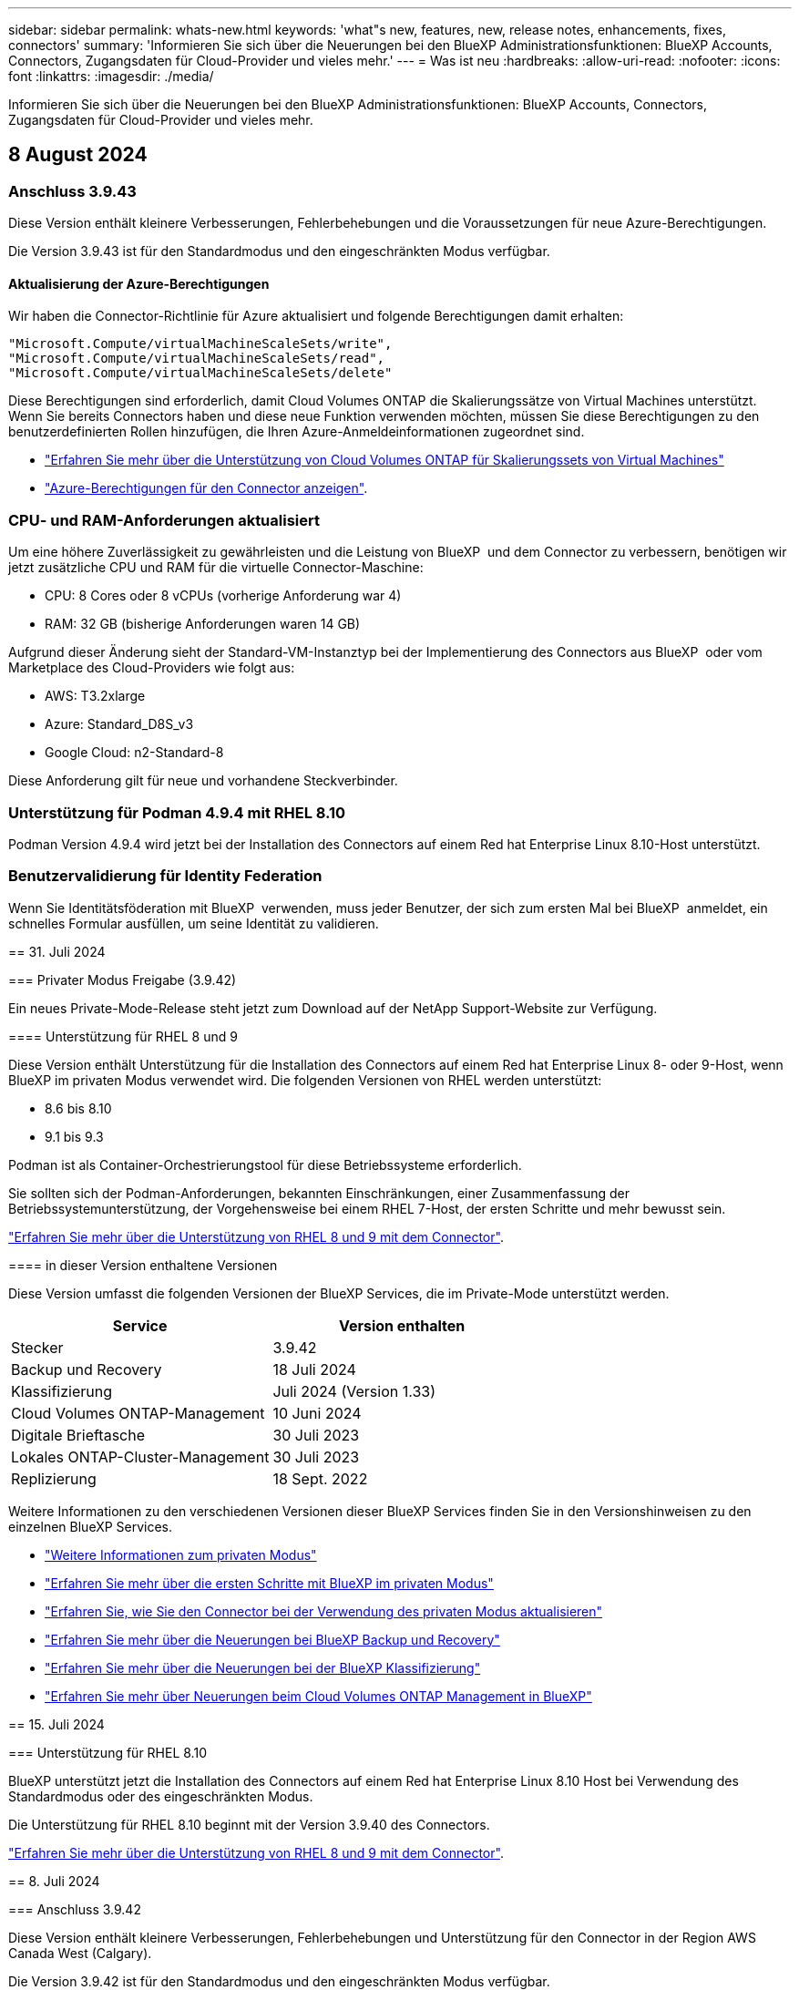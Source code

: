 ---
sidebar: sidebar 
permalink: whats-new.html 
keywords: 'what"s new, features, new, release notes, enhancements, fixes, connectors' 
summary: 'Informieren Sie sich über die Neuerungen bei den BlueXP Administrationsfunktionen: BlueXP Accounts, Connectors, Zugangsdaten für Cloud-Provider und vieles mehr.' 
---
= Was ist neu
:hardbreaks:
:allow-uri-read: 
:nofooter: 
:icons: font
:linkattrs: 
:imagesdir: ./media/


[role="lead"]
Informieren Sie sich über die Neuerungen bei den BlueXP Administrationsfunktionen: BlueXP Accounts, Connectors, Zugangsdaten für Cloud-Provider und vieles mehr.



== 8 August 2024



=== Anschluss 3.9.43

Diese Version enthält kleinere Verbesserungen, Fehlerbehebungen und die Voraussetzungen für neue Azure-Berechtigungen.

Die Version 3.9.43 ist für den Standardmodus und den eingeschränkten Modus verfügbar.



==== Aktualisierung der Azure-Berechtigungen

Wir haben die Connector-Richtlinie für Azure aktualisiert und folgende Berechtigungen damit erhalten:

[source, json]
----
"Microsoft.Compute/virtualMachineScaleSets/write",
"Microsoft.Compute/virtualMachineScaleSets/read",
"Microsoft.Compute/virtualMachineScaleSets/delete"
----
Diese Berechtigungen sind erforderlich, damit Cloud Volumes ONTAP die Skalierungssätze von Virtual Machines unterstützt. Wenn Sie bereits Connectors haben und diese neue Funktion verwenden möchten, müssen Sie diese Berechtigungen zu den benutzerdefinierten Rollen hinzufügen, die Ihren Azure-Anmeldeinformationen zugeordnet sind.

* https://docs.netapp.com/us-en/bluexp-cloud-volumes-ontap/whats-new.html["Erfahren Sie mehr über die Unterstützung von Cloud Volumes ONTAP für Skalierungssets von Virtual Machines"^]
* https://docs.netapp.com/us-en/bluexp-setup-admin/reference-permissions-azure.html["Azure-Berechtigungen für den Connector anzeigen"].




=== CPU- und RAM-Anforderungen aktualisiert

Um eine höhere Zuverlässigkeit zu gewährleisten und die Leistung von BlueXP  und dem Connector zu verbessern, benötigen wir jetzt zusätzliche CPU und RAM für die virtuelle Connector-Maschine:

* CPU: 8 Cores oder 8 vCPUs (vorherige Anforderung war 4)
* RAM: 32 GB (bisherige Anforderungen waren 14 GB)


Aufgrund dieser Änderung sieht der Standard-VM-Instanztyp bei der Implementierung des Connectors aus BlueXP  oder vom Marketplace des Cloud-Providers wie folgt aus:

* AWS: T3.2xlarge
* Azure: Standard_D8S_v3
* Google Cloud: n2-Standard-8


Diese Anforderung gilt für neue und vorhandene Steckverbinder.



=== Unterstützung für Podman 4.9.4 mit RHEL 8.10

Podman Version 4.9.4 wird jetzt bei der Installation des Connectors auf einem Red hat Enterprise Linux 8.10-Host unterstützt.



=== Benutzervalidierung für Identity Federation

Wenn Sie Identitätsföderation mit BlueXP  verwenden, muss jeder Benutzer, der sich zum ersten Mal bei BlueXP  anmeldet, ein schnelles Formular ausfüllen, um seine Identität zu validieren.

[]
====
== 31. Juli 2024

=== Privater Modus Freigabe (3.9.42)

Ein neues Private-Mode-Release steht jetzt zum Download auf der NetApp Support-Website zur Verfügung.

==== Unterstützung für RHEL 8 und 9

Diese Version enthält Unterstützung für die Installation des Connectors auf einem Red hat Enterprise Linux 8- oder 9-Host, wenn BlueXP im privaten Modus verwendet wird. Die folgenden Versionen von RHEL werden unterstützt:

* 8.6 bis 8.10
* 9.1 bis 9.3


Podman ist als Container-Orchestrierungstool für diese Betriebssysteme erforderlich.

Sie sollten sich der Podman-Anforderungen, bekannten Einschränkungen, einer Zusammenfassung der Betriebssystemunterstützung, der Vorgehensweise bei einem RHEL 7-Host, der ersten Schritte und mehr bewusst sein.

https://docs.netapp.com/us-en/bluexp-setup-admin/reference-connector-operating-system-changes.html["Erfahren Sie mehr über die Unterstützung von RHEL 8 und 9 mit dem Connector"].

==== in dieser Version enthaltene Versionen

Diese Version umfasst die folgenden Versionen der BlueXP Services, die im Private-Mode unterstützt werden.

[cols="2*"]
|===
| Service | Version enthalten 


| Stecker | 3.9.42 


| Backup und Recovery | 18 Juli 2024 


| Klassifizierung | Juli 2024 (Version 1.33) 


| Cloud Volumes ONTAP-Management | 10 Juni 2024 


| Digitale Brieftasche | 30 Juli 2023 


| Lokales ONTAP-Cluster-Management | 30 Juli 2023 


| Replizierung | 18 Sept. 2022 
|===
Weitere Informationen zu den verschiedenen Versionen dieser BlueXP Services finden Sie in den Versionshinweisen zu den einzelnen BlueXP Services.

* https://docs.netapp.com/us-en/bluexp-setup-admin/concept-modes.html["Weitere Informationen zum privaten Modus"]
* https://docs.netapp.com/us-en/bluexp-setup-admin/task-quick-start-private-mode.html["Erfahren Sie mehr über die ersten Schritte mit BlueXP im privaten Modus"]
* https://docs.netapp.com/us-en/bluexp-setup-admin/task-upgrade-connector.html["Erfahren Sie, wie Sie den Connector bei der Verwendung des privaten Modus aktualisieren"]
* https://docs.netapp.com/us-en/bluexp-backup-recovery/whats-new.html["Erfahren Sie mehr über die Neuerungen bei BlueXP Backup und Recovery"^]
* https://docs.netapp.com/us-en/bluexp-classification/whats-new.html["Erfahren Sie mehr über die Neuerungen bei der BlueXP Klassifizierung"^]
* https://docs.netapp.com/us-en/bluexp-cloud-volumes-ontap/whats-new.html["Erfahren Sie mehr über Neuerungen beim Cloud Volumes ONTAP Management in BlueXP"^]


== 15. Juli 2024

=== Unterstützung für RHEL 8.10

BlueXP unterstützt jetzt die Installation des Connectors auf einem Red hat Enterprise Linux 8.10 Host bei Verwendung des Standardmodus oder des eingeschränkten Modus.

Die Unterstützung für RHEL 8.10 beginnt mit der Version 3.9.40 des Connectors.

https://docs.netapp.com/us-en/bluexp-setup-admin/reference-connector-operating-system-changes.html["Erfahren Sie mehr über die Unterstützung von RHEL 8 und 9 mit dem Connector"].

== 8. Juli 2024

=== Anschluss 3.9.42

Diese Version enthält kleinere Verbesserungen, Fehlerbehebungen und Unterstützung für den Connector in der Region AWS Canada West (Calgary).

Die Version 3.9.42 ist für den Standardmodus und den eingeschränkten Modus verfügbar.

=== Anforderungen für die Docker Engine wurden aktualisiert

Wenn der Connector auf einem Ubuntu-Host installiert ist, ist die unterstützte Mindestversion der Docker Engine jetzt 23.0.6. Es war vorher 19.3.1.

Die maximal unterstützte Version ist immer noch 25.0.5.

https://docs.netapp.com/us-en/bluexp-setup-admin/task-install-connector-on-prem.html#step-1-review-host-requirements["Host-Anforderungen des Connectors anzeigen"].

=== E-Mail-Verifizierung jetzt erforderlich

Neue Benutzer, die sich bei BlueXP anmelden, müssen jetzt ihre E-Mail-Adresse überprüfen, bevor sie sich anmelden können.

== 12. Juni 2024

=== Anschluss 3.9.41

Diese Version des BlueXP Connector enthält kleinere Sicherheitsverbesserungen und Bug Fixes.

Die Version 3.9.41 ist für den Standardmodus und den eingeschränkten Modus verfügbar.

== 4. Juni 2024

=== Privater Modus Freigabe (3.9.40)

Ein neues Private-Mode-Release steht jetzt zum Download auf der NetApp Support-Website zur Verfügung. Diese Version umfasst die folgenden Versionen der BlueXP Services, die im Private-Mode unterstützt werden.

Beachten Sie, dass diese Version des privaten Modus die Unterstützung für den Connector mit Red hat Enterprise Linux 8 und 9 enthält.

[cols="2*"]
|===
| Service | Version enthalten 


| Stecker | 3.9.40 


| Backup und Recovery | 17 Mai 2024 


| Klassifizierung | 15. Mai 2024 (Version 1.31) 


| Cloud Volumes ONTAP-Management | 17 Mai 2024 


| Digitale Brieftasche | 30 Juli 2023 


| Lokales ONTAP-Cluster-Management | 30 Juli 2023 


| Replizierung | 18 Sept. 2022 
|===
Weitere Informationen zu den verschiedenen Versionen dieser BlueXP Services finden Sie in den Versionshinweisen zu den einzelnen BlueXP Services.

* https://docs.netapp.com/us-en/bluexp-setup-admin/concept-modes.html["Weitere Informationen zum privaten Modus"]
* https://docs.netapp.com/us-en/bluexp-setup-admin/task-quick-start-private-mode.html["Erfahren Sie mehr über die ersten Schritte mit BlueXP im privaten Modus"]
* https://docs.netapp.com/us-en/bluexp-setup-admin/task-upgrade-connector.html["Erfahren Sie, wie Sie den Connector bei der Verwendung des privaten Modus aktualisieren"]
* https://docs.netapp.com/us-en/bluexp-backup-recovery/whats-new.html["Erfahren Sie mehr über die Neuerungen bei BlueXP Backup und Recovery"^]
* https://docs.netapp.com/us-en/bluexp-classification/whats-new.html["Erfahren Sie mehr über die Neuerungen bei der BlueXP Klassifizierung"^]
* https://docs.netapp.com/us-en/bluexp-cloud-volumes-ontap/whats-new.html["Erfahren Sie mehr über Neuerungen beim Cloud Volumes ONTAP Management in BlueXP"^]


== 17. Mai 2024

=== Anschluss 3.9.40

Diese Version von BlueXP Connector enthält Unterstützung für zusätzliche Betriebssysteme, kleinere Sicherheitsverbesserungen und Bug Fixes.

Derzeit ist die Version 3.9.40 für den Standardmodus und den eingeschränkten Modus verfügbar.

==== Unterstützung für RHEL 8 und 9

Der Connector wird jetzt auf Hosts unterstützt, auf denen die folgenden Versionen von Red hat Enterprise Linux mit _New_ Connector-Installationen ausgeführt werden, wenn BlueXP im Standardmodus oder eingeschränkter Modus verwendet wird:

* 8.6 bis 8.9
* 9.1 bis 9.3


Podman ist als Container-Orchestrierungstool für diese Betriebssysteme erforderlich.

Sie sollten sich der Podman-Anforderungen, bekannten Einschränkungen, einer Zusammenfassung der Betriebssystemunterstützung, der Vorgehensweise bei einem RHEL 7-Host, der ersten Schritte und mehr bewusst sein.

https://docs.netapp.com/us-en/bluexp-setup-admin/reference-connector-operating-system-changes.html["Erfahren Sie mehr über die Unterstützung von RHEL 8 und 9 mit dem Connector"].

==== Ende der Unterstützung für RHEL 7 und CentOS 7

Am 30. Juni 2024 wird RHEL 7 das Ende der Wartung (End of Maintenance, EOM) erreichen, während CentOS 7 das Ende des Lebenszyklus (End of Life, EOL) erreichen wird. NetApp wird den Connector auf diesen Linux-Distributionen bis zum 30. Juni 2024 weiterhin unterstützen.

https://docs.netapp.com/us-en/bluexp-setup-admin/reference-connector-operating-system-changes.html["Erfahren Sie, was Sie tun können, wenn ein vorhandener Connector auf RHEL 7 oder CentOS 7 ausgeführt wird"].

==== Aktualisierung der AWS-Berechtigungen

In Version 3.9.38 haben wir die Connector-Richtlinie für AWS aktualisiert und damit die Berechtigung „ec2:DescribeAvailability Zones“ aufgenommen. Diese Genehmigung ist jetzt erforderlich, um AWS Local Zones with Cloud Volumes ONTAP zu unterstützen.

* https://docs.netapp.com/us-en/bluexp-setup-admin/reference-permissions-aws.html["Anzeigen von AWS-Berechtigungen für den Connector"].
* https://docs.netapp.com/us-en/bluexp-cloud-volumes-ontap/whats-new.html["Weitere Informationen zum Support für AWS Local Zones"^]


== 22. April 2024

=== Anschluss 3.9.39

Diese Version des BlueXP Connector enthält kleinere Sicherheitsverbesserungen und Bug Fixes.

Derzeit ist die Version 3.9.39 für den Standardmodus und den eingeschränkten Modus verfügbar.

=== AWS-Berechtigungen zum Erstellen eines Konnektors

Zur Erstellung eines Connectors in AWS aus BlueXP sind jetzt zwei zusätzliche Berechtigungen erforderlich:

[source, json]
----
"ec2:DescribeLaunchTemplates",
"ec2:CreateLaunchTemplate",
----
Diese Berechtigungen sind erforderlich, um IMDSv2 auf der EC2-Instanz für den Connector zu aktivieren.

Wir haben diese Berechtigungen in die Richtlinie aufgenommen, die beim Erstellen eines Connectors in der BlueXP Benutzeroberfläche angezeigt wird, und in derselben Richtlinie, die in der Dokumentation enthalten ist.


NOTE: Diese Richtlinie enthält nur die Berechtigungen, die zum Starten der Connector-Instanz in AWS von BlueXP erforderlich sind. Es ist nicht dieselbe Richtlinie, die der Connector-Instanz zugewiesen wird.

https://docs.netapp.com/us-en/bluexp-setup-admin/task-install-connector-aws-bluexp.html#step-2-set-up-aws-permissions["Erfahren Sie, wie Sie AWS-Berechtigungen zur Erstellung eines Connectors aus AWS einrichten"].

== 11. April 2024

=== Docker Engine Update

Wir haben die Anforderungen für die Docker Engine aktualisiert, um die maximal unterstützte Version des Connectors anzugeben. Diese ist 25.0.5. Die unterstützte Mindestversion ist immer noch 19.3.1.

https://docs.netapp.com/us-en/bluexp-setup-admin/task-install-connector-on-prem.html#step-1-review-host-requirements["Host-Anforderungen des Connectors anzeigen"].

== 26. März 2024

=== Privater Modus Freigabe (3.9.38)

Für BlueXP ist jetzt eine neue Version des privaten Modus verfügbar. Diese Version umfasst die folgenden Versionen der BlueXP Services, die im Private-Mode unterstützt werden.

[cols="2*"]
|===
| Service | Version enthalten 


| Stecker | 3.9.38 


| Backup und Recovery | 12 März 2024 


| Klassifizierung | 4 März 2024 


| Cloud Volumes ONTAP-Management | 8 März 2024 


| Digitale Brieftasche | 30 Juli 2023 


| Lokales ONTAP-Cluster-Management | 30 Juli 2023 


| Replizierung | 18 Sept. 2022 
|===
Diese neue Version kann von der NetApp Support-Website heruntergeladen werden.

* https://docs.netapp.com/us-en/bluexp-setup-admin/concept-modes.html["Weitere Informationen zum privaten Modus"]
* https://docs.netapp.com/us-en/bluexp-setup-admin/task-quick-start-private-mode.html["Erfahren Sie mehr über die ersten Schritte mit BlueXP im privaten Modus"]
* https://docs.netapp.com/us-en/bluexp-setup-admin/task-upgrade-connector.html["Erfahren Sie, wie Sie den Connector bei der Verwendung des privaten Modus aktualisieren"]


== 8. März 2024

=== Anschluss 3.9.38

Derzeit ist die Version 3.9.38 für den Standardmodus und den eingeschränkten Modus verfügbar. Diese Version enthält Unterstützung für IMDSv2 in AWS und ein AWS-Berechtigungs-Update.

==== Unterstützung für IMDSv2

BlueXP unterstützt jetzt den Amazon EC2 Instance Metadata Service Version 2 (IMDSv2) mit der Connector-Instanz sowie mit Cloud Volumes ONTAP-Instanzen. IMDSv2 bietet einen verbesserten Schutz vor Schwachstellen. Bisher wurde nur IMDSv1 unterstützt.

https://aws.amazon.com/blogs/security/defense-in-depth-open-firewalls-reverse-proxies-ssrf-vulnerabilities-ec2-instance-metadata-service/["Weitere Informationen zu IMDSv2 finden Sie im AWS Security Blog"^]

Der Instance Metadata Service (IMDS) wird in EC2-Instanzen wie folgt aktiviert:

* Für neue Connector-Implementierungen von BlueXP oder durch die Nutzung von https://docs.netapp.com/us-en/bluexp-automation/automate/overview.html["Terraform-Skripte"^], IMDSv2 ist standardmäßig auf der EC2-Instanz aktiviert.
* Wenn Sie eine neue EC2-Instanz in AWS starten und dann die Connector-Software manuell installieren, ist IMDSv2 standardmäßig ebenfalls aktiviert.
* Wenn Sie den Connector vom AWS Marketplace starten, ist IMDSv1 standardmäßig aktiviert. Sie können IMDSv2 auf der EC2-Instanz manuell konfigurieren.
* Für bestehende Connectors wird IMDSv1 weiterhin unterstützt, Sie können IMDSv2 jedoch manuell auf der EC2-Instanz konfigurieren, wenn Sie dies wünschen.
* Für Cloud Volumes ONTAP ist IMDSv1 standardmäßig auf neuen und bestehenden Instanzen aktiviert. Sie können IMDSv2 auf den EC2-Instanzen manuell konfigurieren, wenn Sie möchten.


https://docs.netapp.com/us-en/bluexp-setup-admin/task-require-imdsv2.html["Erfahren Sie, wie Sie IMDSv2 auf vorhandenen Instanzen konfigurieren"].

==== Aktualisierung der AWS-Berechtigungen

Wir haben die Connector-Richtlinie für AWS mit der Berechtigung „ec2:DescribeAvailability Zones“ aktualisiert. Diese Berechtigung ist für eine kommende Version erforderlich. Wir werden die Versionshinweise mit weiteren Details aktualisieren, sobald diese Version verfügbar ist.

https://docs.netapp.com/us-en/bluexp-setup-admin/reference-permissions-aws.html["Anzeigen von AWS-Berechtigungen für den Connector"].

=== Proxy-Einstellungen und Cloud Volumes ONTAP-Einstellungen

Die Proxy-Server-Einstellungen für den Connector sind jetzt auf der Seite *Connectors verwalten* (Standardmodus) oder auf der Seite *Connectors bearbeiten* (eingeschränkter Modus und privater Modus) verfügbar.

https://docs.netapp.com/us-en/bluexp-setup-admin/task-configuring-proxy.html["Erfahren Sie, wie Sie den Connector für die Verwendung eines Proxy-Servers konfigurieren"].

Außerdem haben wir die Seite *Verbindungseinstellungen* in *Cloud Volumes ONTAP-Einstellungen* umbenannt.

image:https://raw.githubusercontent.com/NetAppDocs/bluexp-setup-admin/main/media/screenshot-cvo-settings.png["Ein Screenshot, der die Option Cloud Volumes ONTAP-Einstellungen zeigt, die im Menü Einstellungen verfügbar ist."]

== 15. Februar 2024

=== Anschluss 3.9.37

Diese Version des BlueXP Connector enthält kleinere Sicherheitsverbesserungen und Bug Fixes.

Derzeit ist die Version 3.9.37 für den Standardmodus und den eingeschränkten Modus verfügbar.

=== Name bearbeiten

Wenn Sie sich mit den NetApp Cloud-Anmeldedaten bei BlueXP anmelden, können Sie jetzt Ihren Namen in *Benutzereinstellungen* bearbeiten.

image:https://raw.githubusercontent.com/NetAppDocs/bluexp-setup-admin/main/media/screenshot-edit-name.png["Ein Screenshot, der die Möglichkeit zeigt, Ihren Namen unter Benutzereinstellungen zu bearbeiten."]

Die Bearbeitung Ihres Namens wird nicht unterstützt, wenn Sie sich mit einer Verbundverbindung oder mit Ihrem NetApp Support-Website-Konto anmelden.

== 11. Januar 2024

=== Anschluss 3.9.36

Diese Version enthält kleinere Verbesserungen, Fehlerbehebungen und Unterstützung für den Connector in den folgenden Cloud-Regionen:

* Der Region Israel (Tel Aviv) in AWS
* Die Region Saudi-Arabien in Google Cloud


== 5. Dezember 2023

=== Privater Modus Freigabe (3.9.35)

Für BlueXP ist jetzt eine neue Version des privaten Modus verfügbar. Diese Version enthält Version 3.9.35 des Connectors sowie Versionen der BlueXP Services, die ab Oktober 2023 im Privatmodus unterstützt werden.

Diese neue Version kann von der NetApp Support-Website heruntergeladen werden.

* https://docs.netapp.com/us-en/bluexp-setup-admin/concept-modes.html#private-mode["Informieren Sie sich über die im Private-Mode enthaltenen BlueXP Services"]
* https://docs.netapp.com/us-en/bluexp-setup-admin/task-quick-start-private-mode.html["Erfahren Sie mehr über die ersten Schritte mit BlueXP im privaten Modus"]
* https://docs.netapp.com/us-en/bluexp-setup-admin/task-upgrade-connector.html["Erfahren Sie, wie Sie den Connector bei der Verwendung des privaten Modus aktualisieren"]


== 8. November 2023

=== Anschluss 3.9.35

Diese Version enthält kleinere Sicherheitsverbesserungen und Fehlerbehebungen.

== 6. Oktober 2023

=== Anschluss 3.9.34

Diese Version enthält kleinere Verbesserungen und Fehlerbehebungen.

== 10. September 2023

=== Anschluss 3.9.33

* Wenn Sie einen Connector in AWS von BlueXP erstellen, können Sie nun im Feld Schlüsselpaar suchen, um das Schlüsselpaar, das Sie mit der Connector-Instanz verwenden möchten, einfacher zu finden.
+
image:https://raw.githubusercontent.com/NetAppDocs/bluexp-setup-admin/main/media/screenshot-connector-aws-key-pair.png["Ein Screenshot der Suchoption im Feld Schlüsselpaar, das beim Erstellen eines Connectors in AWS aus BlueXP auf der Seite Netzwerk angezeigt wird."]

* Dieses Update enthält auch Fehlerbehebungen.


== 30. Juli 2023

=== Anschluss 3.9.32

* Sie können jetzt die BlueXP Audit-Service-API für den Export von Audit-Protokollen verwenden.
+
Der Audit-Service zeichnet Informationen zu den durch BlueXP Services ausgeführten Vorgängen auf. Dazu gehören Arbeitsbereiche, verwendete Connectors und andere Telemetriedaten. Anhand dieser Daten können Sie bestimmen, welche Aktionen durchgeführt wurden, wer sie ausgeführt hat und wann sie aufgetreten sind.

+
https://docs.netapp.com/us-en/bluexp-automation/audit/overview.html["Erfahren Sie mehr über die Verwendung der Audit-Service-API"^]

+
Beachten Sie, dass auf diesen Link auch über die BlueXP Benutzeroberfläche auf der Seite „Zeitleiste“ zugegriffen werden kann.

* Diese Version des Connectors enthält außerdem Cloud Volumes ONTAP-Verbesserungen und On-Premises-ONTAP-Cluster-Verbesserungen.
+
** https://docs.netapp.com/us-en/bluexp-cloud-volumes-ontap/whats-new.html#30-july-2023["Erfahren Sie mehr über Verbesserungen bei Cloud Volumes ONTAP"^]
** https://docs.netapp.com/us-en/bluexp-ontap-onprem/whats-new.html#30-july-2023["Die ONTAP-On-Premises-Cluster-Verbesserungen"^]




== 2. Juli 2023

=== Anschluss 3.9.31

* Sie können jetzt On-Premises-ONTAP-Cluster über die Registerkarte *My estate* (vorher *Meine Möglichkeiten*) entdecken.
+
https://docs.netapp.com/us-en/bluexp-ontap-onprem/task-discovering-ontap.html#add-a-pre-discovered-cluster["Erfahren Sie auf der Seite My Estate, wie Sie Cluster erkennen"].

* Wenn Sie den Connector in einer Azure Government-Region verwenden, sollten Sie sicherstellen, dass der Connector den folgenden Endpunkt erreichen kann:
+
\https://occmclientinfragov.azurecr.us

+
Dieser Endpunkt ist erforderlich, um den Connector manuell zu installieren und den Connector und seine Docker-Komponenten zu aktualisieren.

+
Aufgrund dieser Änderung kontaktiert ein Connector in einer Azure-Regierungsregion nicht mehr den folgenden Endpunkt:

+
\https://cloudmanagerinfraprod.azurecr.io

+
Beachten Sie, dass dieser Endpunkt weiterhin für alle anderen Konfigurationen mit eingeschränktem Modus und für den Standardmodus erforderlich ist.



== 4. Juni 2023

=== Anschluss 3.9.30

* Wenn Sie einen NetApp Support-Fall über das Support Dashboard öffnen, eröffnet BlueXP nun den Fall über das Konto auf der NetApp Support Website, das mit Ihren BlueXP Anmeldedaten verknüpft ist. BlueXP hat zuvor das NetApp Support Site Konto genutzt, das dem gesamten BlueXP Konto zugeordnet ist.
+
Im Rahmen dieser Änderung erfolgt die Support-Registrierung für ein BlueXP Konto jetzt über das NetApp Support Site Konto, das mit den BlueXP Anmeldedaten eines Benutzers verknüpft ist. Zuvor wurde der Support über ein NSS-Konto registriert, das dem gesamten BlueXP Konto zugeordnet ist. Daher werden andere BlueXP Benutzer denselben Support-Registrierungsstatus nicht sehen, wenn sie kein NetApp Support Site Konto mit ihrer BlueXP Anmeldung verknüpft haben. Wenn Sie Ihr BlueXP Konto bereits für Support registriert haben, ist Ihr Registrierungsstatus weiterhin gültig. Sie müssen nur ein NSS-Konto auf Benutzerebene hinzufügen, um den Status anzuzeigen.

+
** https://docs.netapp.com/us-en/bluexp-setup-admin/task-get-help.html#create-a-case-with-netapp-support["Erfahren Sie, wie Sie mit dem NetApp-Support einen Fall erstellen"]
** https://docs.netapp.com/us-en/cloud-manager-setup-admin/task-manage-user-credentials.html["Managen Sie Zugangsdaten für Ihre BlueXP Anmeldung"]
** https://docs.netapp.com/us-en/bluexp-setup-admin/task-support-registration.html["Erfahren Sie, wie Sie sich für Support registrieren"]


* Sie können jetzt in BlueXP nach Dokumentation suchen. Suchergebnisse enthalten nun Links zu Inhalten auf docs.netapp.com und kb.netapp.com, die Ihnen bei der Beantwortung Ihrer Frage helfen könnten.
+
image:https://raw.githubusercontent.com/NetAppDocs/cloud-manager-setup-admin/main/media/screenshot-search-docs.png["Ein Screenshot der BlueXP Suche, die oben in der Konsole verfügbar ist"]

* Mit Connector können Sie jetzt Azure Storage-Konten von BlueXP hinzufügen und managen.
+
https://docs.netapp.com/us-en/bluexp-blob-storage/task-add-blob-storage.html["Erfahren Sie, wie Sie neue Azure-Storage-Konten in Ihren Azure-Abonnements von BlueXP hinzufügen"^].

* Der Connector wird nun in den folgenden AWS Regionen unterstützt:
+
** Hyderabad (AP-Süd-2)
** Melbourne (AP-Südost-4)
** Spanien (eu-Süd-2)
** VAE (ME-Central-1)
** Zürich (eu-Zentral-2)


* Der Connector wird nun in den folgenden Azure-Regionen unterstützt:
+
** Brasilien Süd
** Frankreich Süd
** Jio India Central
** Jio Indien Westen
** Polen, Mitte
** Qatar Central


* Der Connector wird nun in folgenden Google Cloud Regionen unterstützt:
+
** Columbus (USA-öst5)
** Dallas (USA-Süd-1)


+
https://cloud.netapp.com/cloud-volumes-global-regions["Hier finden Sie die vollständige Liste der unterstützten Regionen"^]



== 7. Mai 2023

=== Anschluss 3.9.29

* Ubuntu 22.04 ist das neue Betriebssystem für den Connector, wenn Sie einen Connector von BlueXP oder vom Marktplatz Ihres Cloud-Providers bereitstellen.
+
Sie haben auch die Möglichkeit, den Connector manuell auf Ihrem eigenen Linux-Host zu installieren, auf dem Ubuntu 22.04 ausgeführt wird.

* Red hat Enterprise Linux 8.6 und 8.7 werden bei neuen Connector-Implementierungen nicht mehr unterstützt.
+
Diese Versionen werden bei neuen Bereitstellungen nicht unterstützt, da Red hat Docker nicht mehr unterstützt, was für den Connector erforderlich ist. Wenn Sie bereits einen Connector mit RHEL 8.6 oder 8.7 verwenden, unterstützt NetApp Ihre Konfiguration weiterhin.

+
Red hat 7.6, 7.7, 7.8 und 7.9 werden weiterhin von neuen und vorhandenen Connectors unterstützt.

* Der Connector wird jetzt in der Region Katar in Google Cloud unterstützt.
* Der Connector wird auch in der Region Sweden Central in Microsoft Azure unterstützt.
+
https://cloud.netapp.com/cloud-volumes-global-regions["Hier finden Sie die vollständige Liste der unterstützten Regionen"^]

* Diese Version des Connectors enthält Cloud Volumes ONTAP-Verbesserungen.
+
https://docs.netapp.com/us-en/bluexp-cloud-volumes-ontap/whats-new.html#7-may-2023["Erfahren Sie mehr über Verbesserungen bei Cloud Volumes ONTAP"^]



== 4. April 2023

=== Bereitstellungsmodi

Mit BlueXP _Implementierungsmodi_ können Sie BlueXP entsprechend Ihren geschäftlichen und Sicherheitsanforderungen einsetzen. Sie können zwischen drei Modi wählen:

* Standardmodus
* Eingeschränkter Modus
* Privater Modus


https://docs.netapp.com/us-en/bluexp-setup-admin/concept-modes.html["Erfahren Sie mehr über diese Bereitstellungsmodi"].


NOTE: Die Einführung des eingeschränkten Modus ersetzt die Option zum Aktivieren oder Deaktivieren der SaaS-Plattform. Sie können den eingeschränkten Modus zum Zeitpunkt der Kontoerstellung aktivieren. Sie kann später nicht aktiviert oder deaktiviert werden.

== 3. April 2023

=== Anschluss 3.9.28

* Das Digital Wallet von BlueXP unterstützt jetzt E-Mail-Benachrichtigungen.
+
Wenn Sie Ihre Benachrichtigungseinstellungen konfigurieren, können Sie E-Mail-Benachrichtigungen erhalten, wenn Ihre BYOL-Lizenzen ablaufen (eine „Warnung“) oder wenn sie bereits abgelaufen sind (eine „Fehler“-Benachrichtigung).

+
https://docs.netapp.com/us-en/bluexp-setup-admin/task-monitor-cm-operations.html["Hier erfahren Sie, wie Sie E-Mail-Benachrichtigungen einrichten"].

* Der Connector wird nun in der Region Google Cloud Turin unterstützt.
+
https://cloud.netapp.com/cloud-volumes-global-regions["Hier finden Sie die vollständige Liste der unterstützten Regionen"^]

* Sie können jetzt die Anmeldedaten für den Benutzer managen, die mit Ihrer BlueXP Anmeldung verknüpft sind: ONTAP Zugangsdaten und NSS Zugangsdaten (NetApp Support Site).
+
Wenn Sie zu *Einstellungen > Anmeldeinformationen* wechseln, können Sie die Anmeldeinformationen anzeigen, die Anmeldeinformationen aktualisieren und löschen. Wenn Sie beispielsweise das Passwort für diese Anmeldedaten ändern, müssen Sie das Passwort in BlueXP aktualisieren.

+
https://docs.netapp.com/us-en/bluexp-setup-admin/task-manage-user-credentials.html["Erfahren Sie, wie Sie die Anmeldedaten von Benutzern verwalten"].

* Anhänge können nun hochgeladen werden, wenn ein Support-Case erstellt oder die Fallhinweise für einen bestehenden Support-Case aktualisiert werden.
+
https://docs.netapp.com/us-en/bluexp-setup-admin/task-get-help.html#manage-your-support-cases["Erfahren Sie, wie Sie Support-Fälle erstellen und managen"].

* Diese Version des Connectors enthält außerdem Cloud Volumes ONTAP-Verbesserungen und On-Premises-ONTAP-Cluster-Verbesserungen.
+
** https://docs.netapp.com/us-en/bluexp-cloud-volumes-ontap/whats-new.html#3-april-2023["Erfahren Sie mehr über Verbesserungen bei Cloud Volumes ONTAP"^]
** https://docs.netapp.com/us-en/bluexp-ontap-onprem/whats-new.html#3-april-2023["Die ONTAP-On-Premises-Cluster-Verbesserungen"^]




== 5. März 2023

=== Anschluss 3.9.27

* Die Suche ist jetzt auch in der BlueXP Konsole verfügbar. Derzeit können Sie über die Suche nach BlueXP Services und Funktionen suchen.
+
image:https://raw.githubusercontent.com/NetAppDocs/bluexp-setup-admin/main/media/screenshot-search.png["Ein Screenshot der BlueXP Suche, die oben in der Konsole verfügbar ist"]

* Sie können aktive und gelöste Support-Cases direkt über BlueXP anzeigen und managen. Sie können die mit Ihrem NSS-Konto und Ihrem Unternehmen verbundenen Fälle verwalten.
+
https://docs.netapp.com/us-en/bluexp-setup-admin/task-get-help.html#manage-your-support-cases["Erfahren Sie, wie Sie Ihre Support-Fälle managen"].

* Der Connector wird jetzt in jeder Cloud-Umgebung unterstützt, die vollständig vom Internet isoliert ist. Anschließend können Sie die BlueXP Konsole, die auf dem Connector ausgeführt wird, verwenden, um Cloud Volumes ONTAP am selben Standort zu implementieren und lokale ONTAP-Cluster zu erkennen (wenn Sie eine Verbindung von Ihrer Cloud-Umgebung zu Ihrer On-Premises-Umgebung haben). Auch Backup und Recovery mit BlueXP können Sie Cloud Volumes ONTAP Volumes in AWS und Azure kommerziellen Regionen sichern. Andere BlueXP Services werden bei dieser Implementierung nicht unterstützt, außer beim BlueXP Digital Wallet.
+
Die Cloud-Region kann eine Region für sichere US-Behörden wie AWS Top Secret Cloud, AWS Secret Cloud, Azure IL6 oder jede kommerzielle Region sein.

+
Um zu beginnen, installieren Sie die Connector Software manuell, melden Sie sich bei der BlueXP Konsole an, die auf dem Connector ausgeführt wird, fügen Sie Ihre BYOL-Lizenz zur BlueXP Digital Wallet hinzu und implementieren Sie dann Cloud Volumes ONTAP.

+
** https://docs.netapp.com/us-en/bluexp-setup-admin/task-install-connector-onprem-no-internet.html["Installieren Sie den Connector an einem Ort ohne Internetzugang"^]
** https://docs.netapp.com/us-en/bluexp-cloud-volumes-ontap/task-manage-node-licenses.html#manage-byol-licenses["Fügen Sie eine nicht zugewiesene Lizenz hinzu"^]
** https://docs.netapp.com/us-en/bluexp-cloud-volumes-ontap/concept-overview-cvo.html["Legen Sie los – mit Cloud Volumes ONTAP"^]


* Mit dem Connector können Sie jetzt Amazon S3 Buckets aus BlueXP hinzufügen und managen.
+
https://docs.netapp.com/us-en/bluexp-s3-storage/task-add-s3-bucket.html["So fügen Sie über BlueXP neue Amazon S3 Buckets in Ihrem AWS-Konto hinzu"^].

* Diese Version des Connectors enthält Cloud Volumes ONTAP-Verbesserungen.
+
https://docs.netapp.com/us-en/bluexp-cloud-volumes-ontap/whats-new.html#5-march-2023["Erfahren Sie mehr über Verbesserungen bei Cloud Volumes ONTAP"^]



== 5. Februar 2023

=== Anschluss 3.9.26

* Auf der Seite *Anmelden* werden Sie jetzt aufgefordert, die mit Ihrem Login verknüpfte E-Mail-Adresse einzugeben. Nachdem Sie *Next* ausgewählt haben, fordert BlueXP Sie auf, sich mit der Authentifizierungsmethode zu authentifizieren, die mit Ihrer Anmeldung verknüpft ist:
+
** Das Passwort für Ihre NetApp Cloud-Anmeldedaten
** Ihre föderierten Identitätsinformationen
** Ihre Zugangsdaten für die NetApp Support Site


+
image:https://raw.githubusercontent.com/NetAppDocs/bluexp-setup-admin/main/media/screenshot-login.png["Ein Screenshot der BlueXP-Anmeldeseite, auf der Sie aufgefordert werden, Ihre E-Mail-Adresse einzugeben."]

* Wenn Sie neu bei BlueXP sind und über bereits vorhandene Zugangsdaten für die NetApp Support Site (NSS) verfügen, können Sie die Anmeldeseite überspringen und Ihre E-Mail-Adresse direkt auf der Anmeldeseite eingeben. BlueXP meldet Sie im Rahmen dieser ersten Anmeldung an.
* Wenn Sie BlueXP über den Markt Ihres Cloud-Providers abonnieren, haben Sie nun die Möglichkeit, das vorhandene Abonnement für ein Konto durch das neue Abonnement zu ersetzen.
+
image:https://raw.githubusercontent.com/NetAppDocs/bluexp-setup-admin/main/media/screenshot-aws-subscription.png["Ein Screenshot, der die Abonnementzuweisung für ein BlueXP-Konto anzeigt."]

+
** https://docs.netapp.com/us-en/bluexp-setup-admin/task-adding-aws-accounts.html#associate-an-aws-subscription["Verbinden Sie ein AWS Abonnement"]
** https://docs.netapp.com/us-en/bluexp-setup-admin/task-adding-azure-accounts.html#associating-an-azure-marketplace-subscription-to-credentials["Lesen Sie, wie Sie ein Azure-Abonnement zuordnen"]
** https://docs.netapp.com/us-en/bluexp-setup-admin/task-adding-gcp-accounts.html["So verknüpfen Sie ein Google Cloud-Abonnement"]


* BlueXP benachrichtigt Sie nun, wenn Ihr Connector 14 Tage oder länger ausgeschaltet wurde.
+
** https://docs.netapp.com/us-en/bluexp-setup-admin/task-monitor-cm-operations.html["Erfahren Sie mehr über BlueXP-Benachrichtigungen"]
** https://docs.netapp.com/us-en/bluexp-setup-admin/concept-connectors.html#connectors-should-remain-running["Erfahren Sie, warum die Anschlüsse weiterhin ausgeführt werden sollten"]


* Wir haben die Connector-Richtlinie für Google Cloud aktualisiert, um eine erforderliche Erlaubnis zum Erstellen und Managen von Storage-VMs auf Cloud Volumes ONTAP HA-Paaren zu enthalten:
+
compute.instances.updateNetworkInterface

+
https://docs.netapp.com/us-en/bluexp-setup-admin/reference-permissions-gcp.html["Zeigen Sie Google Cloud-Berechtigungen für den Connector an"].

* Diese Version des Connectors enthält Cloud Volumes ONTAP-Verbesserungen.
+
https://docs.netapp.com/us-en/bluexp-cloud-volumes-ontap/whats-new.html#5-february-2023["Erfahren Sie mehr über Verbesserungen bei Cloud Volumes ONTAP"^]



== 1. Januar 2023

=== Anschluss 3.9.25

Diese Version des Connectors enthält Cloud Volumes ONTAP-Verbesserungen und Fehlerbehebungen.

https://docs.netapp.com/us-en/bluexp-cloud-volumes-ontap/whats-new.html#1-january-2023["Erfahren Sie mehr über Verbesserungen bei Cloud Volumes ONTAP"^]

== 4. Dezember 2022

=== Anschluss 3.9.24

* Die URL für die BlueXP-Konsole wurde auf aktualisiert https://console.bluexp.netapp.com[]
* Der Connector wird nun in der Google Cloud Israel Region unterstützt.
* Diese Version des Connectors enthält außerdem Cloud Volumes ONTAP-Verbesserungen und On-Premises-ONTAP-Cluster-Verbesserungen.
+
** https://docs.netapp.com/us-en/bluexp-cloud-volumes-ontap/whats-new.html#4-december-2022["Erfahren Sie mehr über Verbesserungen bei Cloud Volumes ONTAP"^]
** https://docs.netapp.com/us-en/bluexp-ontap-onprem/whats-new.html#4-december-2022["Die ONTAP-On-Premises-Cluster-Verbesserungen"^]




== 6. November 2022

=== Anschluss 3.9.23

* Ihre PAYGO-Abonnements und Jahresverträge für BlueXP können jetzt über das digitale Wallet angezeigt und gemanagt werden.
+
https://docs.netapp.com/us-en/bluexp-setup-admin/task-manage-subscriptions.html["Hier erfahren Sie, wie Sie Ihre Abonnements verwalten"^]

* Diese Version des Connectors enthält auch Cloud Volumes ONTAP-Verbesserungen.
+
https://docs.netapp.com/us-en/bluexp-cloud-volumes-ontap/whats-new.html#6-november-2022["Erfahren Sie mehr über Verbesserungen bei Cloud Volumes ONTAP"^]



== 1. November 2022

=== Einführung von BlueXP 

NetApp BlueXP erweitert und verbessert die über Cloud Manager bereitgestellten Funktionen. BlueXP ist eine einheitliche Managementplattform, die eine Hybrid-Multi-Cloud-Erfahrung für Storage und Datenservices über On-Premises- und Cloud-Umgebungen hinweg bietet.

Unified Management:: Mit BlueXP können Sie Ihre gesamten Storage- und Daten-Assets über eine einzige Benutzeroberfläche managen.
+
--
Mit BlueXP können Sie Cloud-Storage erstellen und verwalten (z. B. Cloud Volumes ONTAP und Azure NetApp Files), Daten verschieben, schützen und analysieren sowie zahlreiche lokale und Edge-Storage-Geräte kontrollieren.

https://bluexp.netapp.com["Weitere Informationen finden Sie auf der BlueXP-Website"^]

--
Neues Navigationsmenü:: Im Navigationsmenü von BlueXP sind die Services nun nach Kategorien sortiert und nach ihrer Funktionalität benannt. Sie können beispielsweise aus der Kategorie *Schutz* auf BlueXP Backup und Recovery zugreifen.
+
--
image:screenshot-navigation-menu.png["Ein Screenshot des Navigationsmenüs in BlueXP, in dem Kategorien wie Speicher und Gesundheit angezeigt werden."]

--
Neue Produktintegrationen::
+
--
* Sie können jetzt die Amazon S3-Buckets in den AWS-Konten verwalten, in denen der Connector installiert ist.
* Sie können jetzt mehr lokale Storage-Systeme wie E-Series und StorageGRID managen.
* Datenservices, die zuvor nur als Standalone-Service über eine separate UI genutzt werden können, wie etwa der BlueXP Digital Advisor (Active IQ), können jetzt genutzt werden.


--
Weitere Informationen .::
+
--
* https://docs.netapp.com/us-en/bluexp-s3-storage/index.html["Amazon S3 Buckets managen"^]
* https://docs.netapp.com/us-en/bluexp-e-series/index.html["Management von E-Series Storage-Systemen"^]
* https://docs.netapp.com/us-en/bluexp-storagegrid/index.html["Management von StorageGRID Storage-Systemen"^]
* https://docs.netapp.com/us-en/active-iq/digital-advisor-integration-with-bluexp.html["Erfahren Sie mehr über die Integration von Digital Advisor"^]


--


=== Aufforderung zum Aktualisieren der NSS-Anmeldeinformationen

Cloud Manager fordert Sie jetzt auf, die mit Ihren Accounts der NetApp Support Website verbundenen Anmeldeinformationen zu aktualisieren, wenn das mit Ihrem Konto verknüpfte Aktualisierungs-Token nach 3 Monaten abläuft. https://docs.netapp.com/us-en/bluexp-setup-admin/task-adding-nss-accounts.html#update-nss-credentials["Erfahren Sie, wie Sie NSS-Konten verwalten"^]

== 18. September 2022

=== Anschluss 3.9.22

* Wir haben den Connector Deployment Wizard erweitert, indem wir eine _in-Product Guide_ hinzufügen, die Schritte zur Erfüllung der Mindestanforderungen für die Installation von Konnektor enthält: Berechtigungen, Authentifizierung und Netzwerke.
* Sie können nun einen NetApp Support-Fall direkt über Cloud Manager im *Support Dashboard* erstellen.
+
https://docs.netapp.com/us-en/bluexp-cloud-volumes-ontap/task-get-help.html#netapp-support["Erfahren Sie, wie Sie einen Fall erstellen"].

* Diese Version des Connectors enthält auch Cloud Volumes ONTAP-Verbesserungen.
+
https://docs.netapp.com/us-en/bluexp-cloud-volumes-ontap/whats-new.html#18-september-2022["Erfahren Sie mehr über Verbesserungen bei Cloud Volumes ONTAP"^]



== 31. Juli 2022

=== Anschluss 3.9.21

* Wir haben eine neue Methode eingeführt, um die vorhandenen Cloud-Ressourcen zu ermitteln, die Sie noch nicht in Cloud Manager verwalten.
+
Auf dem Canvas bietet die Registerkarte * My Opportunities* einen zentralen Ort, um vorhandene Ressourcen zu entdecken, die Sie in Cloud Manager hinzufügen können, um konsistente Datenservices und Abläufe in Ihrer gesamten hybriden Multi-Cloud zu erhalten.

+
In dieser ersten Version können Sie mit My Opportunities vorhandene FSX für ONTAP Dateisysteme in Ihrem AWS-Konto entdecken.

+
https://docs.netapp.com/us-en/bluexp-fsx-ontap/use/task-creating-fsx-working-environment.html#discover-using-my-opportunities["Entdecken Sie FSX für ONTAP mithilfe von My Opportunities"^]

* Diese Version des Connectors enthält auch Cloud Volumes ONTAP-Verbesserungen.
+
https://docs.netapp.com/us-en/bluexp-cloud-volumes-ontap/whats-new.html#31-july-2022["Erfahren Sie mehr über Verbesserungen bei Cloud Volumes ONTAP"^]



== 15. Juli 2022

=== Richtlinienänderungen

Wir haben die Dokumentation aktualisiert und die Cloud Manager Richtlinien direkt in den Dokumenten hinzugefügt. Das bedeutet, dass Sie nun die erforderlichen Berechtigungen für den Konnektor und Cloud Volumes ONTAP direkt neben den Schritten anzeigen können, wie Sie diese einrichten. Auf diese Richtlinien konnte bisher über eine Seite der NetApp Support Site zugegriffen werden.

https://docs.netapp.com/us-en/bluexp-setup-admin/task-creating-connectors-aws.html#create-an-iam-policy["Das Beispiel zeigt die AWS IAM-Rollenberechtigungen, die zum Erstellen eines Konnektors verwendet werden"].

Außerdem haben wir eine Seite erstellt, die Links zu den einzelnen Richtlinien enthält. https://docs.netapp.com/us-en/bluexp-setup-admin/reference-permissions.html["Zeigen Sie die Berechtigungsübersicht für Cloud Manager an"].

== 3. Juli 2022

=== Anschluss 3.9.20

* Jetzt haben wir eine neue Methode eingeführt, um auf die wachsende Liste von Funktionen in der Cloud Manager Benutzeroberfläche zu navigieren. Alle vertrauten Funktionen von Cloud Manager sind jetzt leicht zu finden, indem Sie den Mauszeiger über das linke Feld halten.
+
image:https://raw.githubusercontent.com/NetAppDocs/bluexp-setup-admin/main/media/screenshot-navigation.png["Ein Screenshot, der das neue linke Navigationsmenü in Cloud Manager anzeigt."]

* Sie können Cloud Manager jetzt so konfigurieren, dass Sie Benachrichtigungen per E-Mail versenden, damit Sie über wichtige Systemaktivitäten informiert werden können, auch wenn Sie nicht im System angemeldet sind.
+
https://docs.netapp.com/us-en/bluexp-setup-admin/task-monitor-cm-operations.html["Weitere Informationen zu Überwachungsvorgängen in Ihrem Konto"].

* Cloud Manager unterstützt jetzt Azure Blob Storage und Google Cloud Storage als Arbeitsumgebungen, ähnlich der Unterstützung von Amazon S3.
+
Nach der Installation eines Connectors in Azure oder Google Cloud erkennt Cloud Manager jetzt automatisch Informationen über Azure Blob Storage in Ihrem Azure Abonnement oder Google Cloud Storage in dem Projekt, in dem der Connector installiert wird. Cloud Manager zeigt den Objekt-Storage als Arbeitsumgebung an, in der detailliertere Informationen angezeigt werden können.

+
Hier ein Beispiel für eine Azure Blob-Arbeitsumgebung:

+
image:https://raw.githubusercontent.com/NetAppDocs/bluexp-setup-admin/main/media/screenshot-azure-blob-details.png["Ein Screenshot, der eine Azure Blob Arbeitsumgebung zeigt, in der Sie einen allgemeinen Überblick und dann detaillierte Informationen zu den Storage-Konten erhalten."]

* Wir haben die Seite „Ressourcen“ für eine Amazon S3-Arbeitsumgebung neu gestaltet und ausführlichere Informationen zu S3-Buckets wie Kapazität, Verschlüsselungsdetails usw. bereitgestellt.
* Der Connector wird nun in folgenden Google Cloud Regionen unterstützt:
+
** Madrid (europa-Südwest1)
** Paris (europawest9)
** Warschau (europa-Zentralin2)


* Der Connector wird nun in der Region Azure West US 3 unterstützt.
+
https://bluexp.netapp.com/cloud-volumes-global-regions["Hier finden Sie die vollständige Liste der unterstützten Regionen"^]

* Diese Version des Connectors enthält auch Cloud Volumes ONTAP-Verbesserungen.
+
https://docs.netapp.com/us-en/bluexp-cloud-volumes-ontap/whats-new.html#2-july-2022["Erfahren Sie mehr über Verbesserungen bei Cloud Volumes ONTAP"^]



== 28. Juni 2022

=== mit NetApp-Anmeldeinformationen anmelden

Wenn sich neue Benutzer bei Cloud Central anmelden, können sie jetzt die Option *mit NetApp* anmelden und sich mit ihren NetApp Support Site Anmeldedaten anmelden. Dies ist eine Alternative zur Eingabe einer E-Mail-Adresse und eines Kennworts.


NOTE: Vorhandene Anmeldungen, die eine E-Mail-Adresse und ein Passwort verwenden, müssen diese Anmeldemethode beibehalten. Die Option „mit NetApp anmelden“ ist für neue Benutzer verfügbar, die sich anmelden.

== 7. Juni 2022

=== Anschluss 3.9.19

* Der Connector wird nun in der Region AWS Jakarta unterstützt (AP-Südost-3).
* Der Connector wird nun in der Region Azure Brazil Southeast unterstützt.
+
https://bluexp.netapp.com/cloud-volumes-global-regions["Hier finden Sie die vollständige Liste der unterstützten Regionen"^]

* Diese Version des Connectors enthält außerdem Cloud Volumes ONTAP-Verbesserungen und On-Premises-ONTAP-Cluster-Verbesserungen.
+
** https://docs.netapp.com/us-en/bluexp-cloud-volumes-ontap/whats-new.html#7-june-2022["Erfahren Sie mehr über Verbesserungen bei Cloud Volumes ONTAP"^]
** https://docs.netapp.com/us-en/bluexp-ontap-onprem/whats-new.html#7-june-2022["Die ONTAP-On-Premises-Cluster-Verbesserungen"^]




== 12. Mai 2022

=== Konnektor 3.9.18 Patch

Wir haben den Connector aktualisiert, um Bug Fixes einzuführen. Die bemerkenswerteste Lösung ist ein Problem, das die Cloud Volumes ONTAP-Implementierung in Google Cloud beeinflusst, wenn der Connector in einer gemeinsamen VPC ausgeführt wird.

== 2. Mai 2022

=== Anschluss 3.9.18

* Der Connector wird nun in folgenden Google Cloud Regionen unterstützt:
+
** Delhi (asien-Süd-2)
** Melbourne (australien-Südheast2)
** Mailand (europa-West8)
** Santiago (southamerica-west1)


+
https://bluexp.netapp.com/cloud-volumes-global-regions["Hier finden Sie die vollständige Liste der unterstützten Regionen"^]

* Wenn Sie das Google Cloud-Servicekonto auswählen, das mit dem Connector verwendet werden soll, zeigt Cloud Manager jetzt die E-Mail-Adresse an, die mit jedem Dienstkonto verknüpft ist. Durch das Anzeigen der E-Mail-Adresse kann es leichter sein, zwischen Servicekonten, die denselben Namen haben, zu unterscheiden.
+
image:https://raw.githubusercontent.com/NetAppDocs/bluexp-setup-admin/main/media/screenshot-google-cloud-service-account.png["Einen Screenshot aus dem Feld für das Service-Konto"]

* Wir haben den Connector in Google Cloud auf einer VM-Instanz mit einem Betriebssystem zertifiziert, das unterstützt https://cloud.google.com/compute/shielded-vm/docs/shielded-vm["Geschirmte VM-Funktionen"^]
* Diese Version des Connectors enthält auch Cloud Volumes ONTAP-Verbesserungen. https://docs.netapp.com/us-en/bluexp-cloud-volumes-ontap/whats-new.html#2-may-2022["Erfahren Sie mehr über diese Verbesserungen"^]
* Für den Connector zur Implementierung von Cloud Volumes ONTAP sind neue AWS Berechtigungen erforderlich.
+
Bei der Implementierung eines HA-Paars in einer einzelnen Verfügbarkeitszone (AZ) sind nun die folgenden Berechtigungen erforderlich, um eine AWS Spread-Placement-Gruppe zu erstellen:

+
[source, json]
----
"ec2:DescribePlacementGroups",
"iam:GetRolePolicy",
----
+
Diese Berechtigungen sind nun erforderlich, um die Erstellung der Platzierungsgruppe durch Cloud Manager zu optimieren.

+
Stellen Sie unbedingt diese Berechtigungen für jeden Satz von AWS Zugangsdaten bereit, die Sie Cloud Manager hinzugefügt haben. link:reference-permissions-aws.html["Sehen Sie sich die aktuelle IAM-Richtlinie für den Connector an"].



== 3. April 2022

=== Anschluss 3.9.17

* Sie können jetzt einen Connector erstellen, indem Sie Cloud Manager eine IAM-Rolle übernehmen lassen, die Sie in Ihrer Umgebung eingerichtet haben. Diese Authentifizierungsmethode ist sicherer als die gemeinsame Nutzung eines AWS Zugriffsschlüssels und eines Geheimschlüssels.
+
https://docs.netapp.com/us-en/bluexp-setup-admin/task-creating-connectors-aws.html["Erfahren Sie, wie Sie einen Konnektor mithilfe einer IAM-Rolle erstellen"].

* Diese Version des Connectors enthält auch Cloud Volumes ONTAP-Verbesserungen. https://docs.netapp.com/us-en/bluexp-cloud-volumes-ontap/whats-new.html#3-april-2022["Erfahren Sie mehr über diese Verbesserungen"^]


== 27. Februar 2022

=== Anschluss 3.9.16

* Wenn Sie einen neuen Connector in Google Cloud erstellen, zeigt Cloud Manager jetzt alle bestehenden Firewall-Richtlinien an. Zuvor wurden in Cloud Manager keine Richtlinien angezeigt, für die kein Ziel-Tag vorhanden war.
* Diese Version des Connectors enthält auch Cloud Volumes ONTAP-Verbesserungen. https://docs.netapp.com/us-en/bluexp-cloud-volumes-ontap/whats-new.html#27-february-2022["Erfahren Sie mehr über diese Verbesserungen"^]


== 30. Januar 2022

=== Anschluss 3.9.15

Diese Version des Connectors enthält Cloud Volumes ONTAP-Verbesserungen. https://docs.netapp.com/us-en/bluexp-cloud-volumes-ontap/whats-new.html#30-january-2022["Erfahren Sie mehr über diese Verbesserungen"^]

== 2. Januar 2022

=== reduzierte Endpunkte für den Konnektor

Wir reduzieren die Anzahl der Endpunkte, die ein Connector kontaktieren muss, um Ressourcen und Prozesse in Ihrer Public-Cloud-Umgebung zu verwalten.

https://docs.netapp.com/us-en/bluexp-setup-admin/reference-checklist-cm.html["Zeigen Sie die Liste der erforderlichen Endpunkte an"]

=== EBS-Festplattenverschlüsselung für den Connector

Wenn Sie einen neuen Connector in AWS über Cloud Manager implementieren, können Sie sich jetzt entscheiden, die EBS-Festplatten des Connectors über den Standard-Master-Schlüssel oder einen gemanagten Schlüssel zu verschlüsseln.

image:https://raw.githubusercontent.com/NetAppDocs/bluexp-setup-admin/main/media/screenshot-connector-disk-encryption.png["Ein Screenshot, der die Laufwerkverschlüsselungsoption beim Erstellen eines Connectors in AWS anzeigt."]

=== E-Mail-Adresse für NSS-Konten

Cloud Manager kann jetzt die E-Mail-Adresse anzeigen, die mit einem NetApp Support Site Konto verknüpft ist.

image:https://raw.githubusercontent.com/NetAppDocs/bluexp-setup-admin/main/media/screenshot-nss-display-email.png["Ein Screenshot, der das Aktivitätsmenü für ein NetApp Support Site Konto anzeigt, in dem die E-Mail-Adresse angezeigt werden kann."]

== 28. November 2021

=== für Konten auf der NetApp Support-Website ist eine Aktualisierung erforderlich

Ab Dezember 2021 verwendet NetApp jetzt Microsoft Azure Active Directory als Identitäts-Provider für speziell auf Support und Lizenzierung spezifische Authentifizierungs-Services. Aufgrund dieses Updates werden Sie von Cloud Manager aufgefordert, die Anmeldedaten für alle bereits hinzugefügten NetApp Support Site Konten zu aktualisieren.

Wenn Sie Ihr NSS-Konto noch nicht zu IDaaS migriert haben, müssen Sie zunächst das Konto migrieren und dann Ihre Zugangsdaten in Cloud Manager aktualisieren.

https://kb.netapp.com/Advice_and_Troubleshooting/Miscellaneous/FAQs_for_NetApp_adoption_of_MS_Azure_AD_B2C_for_login["Erfahren Sie mehr über die Verwendung von Microsoft Azure Active Directory für das Identitätsmanagement durch NetApp"^]

=== NSS-Konten für Cloud Volumes ONTAP ändern

Wenn Ihr Unternehmen über mehrere NetApp Support Site Accounts verfügt, können Sie jetzt ändern, welches Konto einem Cloud Volumes ONTAP System zugeordnet ist.

link:task-adding-nss-accounts.html#attach-a-working-environment-to-a-different-nss-account["Erfahren Sie, wie Sie eine Arbeitsumgebung an ein anderes NSS-Konto anschließen"].

== 4. November 2021

=== SOC 2 Typ 2 Zertifizierung

Ein unabhängiger, zertifizierter Wirtschaftsprüfer hat Cloud Manager, Cloud Sync, Cloud Tiering, Cloud Data Sense und Cloud Backup (Cloud Manager Plattform) geprüft und bestätigt, dass sie SOC 2 Typ 2 Berichte basierend auf den entsprechenden Kriterien der Trust Services erstellt haben.

https://www.netapp.com/company/trust-center/compliance/soc-2/["SOC 2-Berichte von NetApp anzeigen"^].

=== Connector wird nicht mehr als Proxy unterstützt

Sie können den Cloud-Manageranschluss nicht mehr als Proxyserver verwenden, um AutoSupport-Nachrichten von Cloud Volumes ONTAP zu senden. Diese Funktion wurde entfernt und wird nicht mehr unterstützt. Sie müssen AutoSupport-Konnektivität über eine NAT-Instanz oder Proxy-Services Ihrer Umgebung bereitstellen.

https://docs.netapp.com/us-en/bluexp-cloud-volumes-ontap/task-verify-autosupport.html["Erfahren Sie mehr über die Überprüfung von AutoSupport mit Cloud Volumes ONTAP"^]

== 31. Oktober 2021

=== Authentifizierung mit Dienstprinzipal

Wenn Sie einen neuen Connector in Microsoft Azure erstellen, können Sie sich jetzt mit einem Azure-Dienstprincipal authentifizieren, anstatt mit den Azure-Konto-Anmeldedaten.

link:task-creating-connectors-azure.html["Informieren Sie sich, wie Sie sich mit einem Azure-Service-Principal authentifizieren"].

=== Verbesserung der Anmeldeinformationen

Die Credentials-Seite wurde neu gestaltet. Dies ist benutzerfreundlich und passt genau zu dem aktuellen Look and Feel der Cloud Manager-Oberfläche.

== 2. September 2021

=== Ein neuer Benachrichtigungsdienst wurde hinzugefügt

Der Benachrichtigungsservice wurde eingeführt, sodass Sie den Status der Cloud Manager Vorgänge anzeigen können, die Sie während Ihrer aktuellen Anmeldesitzung initiiert haben. Sie können überprüfen, ob der Vorgang erfolgreich war oder ob er fehlgeschlagen ist. link:task-monitor-cm-operations.html["Erfahren Sie, wie Sie die Vorgänge in Ihrem Konto überwachen"].

== 7. Juli 2021

=== Erweiterungen des Assistenten zum Hinzufügen von Konnektor

Wir haben den Assistenten *Connector* neu gestaltet, um neue Optionen hinzuzufügen und die Bedienung zu vereinfachen. Sie können nun Tags hinzufügen, eine Rolle angeben (für AWS oder Azure), ein Root-Zertifikat für einen Proxy-Server hochladen, Code für die Terraform-Automatisierung anzeigen, Fortschrittsdetails anzeigen und mehr.

* link:task-creating-connectors-aws.html["Connector in AWS erstellen"]
* link:task-creating-connectors-azure.html["Connector in Azure erstellen"]
* link:task-creating-connectors-gcp.html["Erstellen Sie einen Connector in Google Cloud"]


=== NSS-Account-Management über das Support Dashboard

NSS-Konten (NetApp Support Site) werden jetzt über das Support-Dashboard gemanagt anstatt über das Menü „Einstellungen“. Durch diese Änderung finden und managen Sie alle Support-Informationen einfacher über eine zentrale Stelle.

link:task-adding-nss-accounts.html["Erfahren Sie, wie Sie NSS-Konten verwalten"].

image:screenshot_nss_management.png["Einen Screenshot der Registerkarte NSS Management im Support Dashboard, in dem Sie NSS-Konten hinzufügen können."]

== 5. Mai 2021

=== Konten in der Zeitleiste

In der Zeitleiste in Cloud Manager werden jetzt Aktionen und Ereignisse im Zusammenhang mit der Kontoverwaltung angezeigt. Zu den Aktionen gehören u. a. die Verknüpfung von Benutzern, die Erstellung von Arbeitsbereichen und die Erstellung von Connectors. Das Prüfen der Zeitleiste kann hilfreich sein, wenn Sie feststellen müssen, wer eine bestimmte Aktion durchgeführt hat oder ob Sie den Status einer Aktion identifizieren müssen.

link:task-monitor-cm-operations.html#audit-user-activity-in-your-account["Erfahren Sie, wie Sie den Zeitplan für den Service für die Mandantenfähigkeit filtern"].

== 11. April 2021

=== API-Aufrufe direkt an Cloud Manager

Wenn Sie einen Proxy-Server konfiguriert haben, können Sie nun eine Option aktivieren, mit der Sie API-Aufrufe direkt an Cloud Manager senden können, ohne über den Proxy zu gehen. Diese Option wird mit Connectors unterstützt, die in AWS oder in Google Cloud ausgeführt werden.

link:task-configuring-proxy.html["Erfahren Sie mehr über diese Einstellung"].

=== Benutzer des Servicekontos

Sie können jetzt ein Dienstkonto-Benutzer erstellen.

Ein Service-Konto fungiert als „Benutzer“, der autorisierte API-Aufrufe an Cloud Manager zur Automatisierung vornehmen kann. So ist das Management der Automatisierung einfacher, da keine Automatisierungsskripts auf Basis des Benutzerkontos eines echten Mitarbeiters erstellt werden müssen, der das Unternehmen jederzeit verlassen kann. Und bei Verwendung von Federation können Sie ein Token erstellen, ohne ein Update-Token aus der Cloud zu generieren.

link:task-managing-netapp-accounts.html#create-and-manage-service-accounts["Erfahren Sie mehr über die Verwendung von Servicekonten"].

=== Private Vorschauen

Private Vorschauen in Ihrem Konto können Sie jetzt auf neue NetApp Cloud-Services zugreifen, sobald diese in Cloud Manager als Vorschau verfügbar gemacht werden.

link:task-managing-netapp-accounts.html#allow-private-previews["Weitere Informationen zu dieser Option"].

=== Dienste von Drittanbietern

Sie haben auch die Möglichkeit, dass Drittanbieterservices in Ihrem Konto Zugriff auf in Cloud Manager verfügbare Drittanbieter-Services erhalten.

link:task-managing-netapp-accounts.html#allow-third-party-services["Weitere Informationen zu dieser Option"].

== 8. März 2021

Dieses Update enthält Verbesserungen an verschiedenen Funktionen und Services.

=== Cloud Volumes ONTAP-Erweiterungen

Diese Version von Cloud Manager enthält Verbesserungen am Management von Cloud Volumes ONTAP.

==== Erweiterung bei allen Cloud-Providern verfügbar

Cloud Manager kann jetzt Cloud Volumes ONTAP 9.9 implementieren und managen.

https://docs.netapp.com/us-en/cloud-volumes-ontap/reference_new_990.html["Erfahren Sie mehr über die neuen Funktionen in dieser Version von Cloud Volumes ONTAP"^].

==== in AWS verfügbare Verbesserungen

* Die Implementierung von Cloud Volumes ONTAP 9.8 ist nun in der Umgebung der AWS Commercial Cloud Services (C2S) möglich.
+
https://docs.netapp.com/us-en/bluexp-cloud-volumes-ontap/task-getting-started-aws-c2s.html["Erfahren Sie, wie Sie mit C2S beginnen"^]

* Cloud Manager hat Ihnen immer die Möglichkeit gegeben, Cloud Volumes ONTAP-Daten mit dem AWS Key Management Service (KMS) zu verschlüsseln. Ab Cloud Volumes ONTAP 9.9 werden Daten auf EBS-Festplatten und auf S3 abgestufte Daten verschlüsselt, wenn Sie sich für einen vom Kunden gemanagten CMK entscheiden. Bisher wurden nur EBS-Daten verschlüsselt.
+
Beachten Sie, dass Sie für die Cloud Volumes ONTAP IAM-Rolle Zugriff zur Verwendung des CMK bereitstellen müssen.

+
https://docs.netapp.com/us-en/bluexp-cloud-volumes-ontap/task-setting-up-kms.html["Erfahren Sie mehr über die Einrichtung des AWS KMS mit Cloud Volumes ONTAP"^]



==== Erweiterung verfügbar in Azure

Sie können Cloud Volumes ONTAP 9.8 jetzt im Azure Department of Defense (DoD) Impact Level 6 (IL6) implementieren.

==== in Google Cloud verfügbare Erweiterungen

* In Google Cloud haben wir die Anzahl der für Cloud Volumes ONTAP 9.8 und höher erforderlichen IP-Adressen reduziert. Standardmäßig ist eine niedrigere IP-Adresse erforderlich (wir vereinheitlichen die Intercluster LIF mit der Node-Management-LIF). Darüber hinaus besteht die Möglichkeit, bei Verwendung der API die Erstellung der SVM-Management-LIF zu überspringen, was den Bedarf an einer zusätzlichen IP-Adresse verringert.
+
https://docs.netapp.com/us-en/bluexp-cloud-volumes-ontap/reference-networking-gcp.html["Informieren Sie sich in Google Cloud über die IP-Adressanforderungen"^]

* Durch die Implementierung eines Cloud Volumes ONTAP HA-Paars in Google Cloud haben Sie nun die Möglichkeit, gemeinsame VPCs für VPC-1, VPC-2 und VPC-3 auszuwählen. Bisher könnte nur die VPC-0 eine gemeinsame VPC sein. Diese Änderung wird unterstützt durch Cloud Volumes ONTAP 9.8 und höher.
+
https://docs.netapp.com/us-en/bluexp-cloud-volumes-ontap/reference-networking-gcp.html["Erfahren Sie mehr über die Netzwerkanforderungen von Google Cloud"^]



=== Verbesserungen des Connectors

* Cloud Manager benachrichtigt jetzt Admin-Benutzer per E-Mail, wenn ein Connector nicht ausgeführt wird.
+
Wenn Ihre Connectors stets einsatzbereit sind, können Sie die optimale Verwaltung von Cloud Volumes ONTAP und anderen NetApp Cloud-Diensten sicherstellen.

* Cloud Manager zeigt jetzt eine Benachrichtigung an, wenn Sie den Instanztyp für den Connector ändern müssen.
+
Wenn Sie den Instanztyp ändern, können Sie die neuen Funktionen und Funktionen verwenden, die Ihnen derzeit fehlen.



=== Cloud Sync-Erweiterungen

* Cloud Sync unterstützt jetzt Synchronisierungsbeziehungen zwischen ONTAP S3 Storage und SMB-Servern:
+
** Von ONTAP S3 Storage zu einem SMB-Server
** Ein SMB-Server für ONTAP S3 Storage
+
https://docs.netapp.com/us-en/bluexp-copy-sync/reference-supported-relationships.html["Anzeigen von unterstützten Synchronisierungsbeziehungen"^]



* Mit Cloud Sync können Sie die Konfiguration einer Datenbrokergruppe jetzt direkt über die Benutzeroberfläche vereinheitlichen.
+
Es wird nicht empfohlen, die Konfiguration selbst zu ändern. Sie sollten sich mit NetApp beraten lassen, um zu erfahren, wann die Konfiguration geändert werden kann und wie Sie sie ändern können.

+
https://docs.netapp.com/us-en/bluexp-copy-sync/task-managing-data-brokers.html#set-up-a-unified-configuration["Erfahren Sie mehr über die Definition einer einheitlichen Konfiguration"^]



=== Verbesserungen beim Cloud Tiering

* Beim Tiering in Google Cloud Storage können Sie eine Lebenszyklusregel anwenden, damit die Tiering-Daten nach 30 Tagen von der Standard-Storage-Klasse in den kostengünstigeren Nearline-, Coldline- oder Archivspeicher überführt werden.
* Es wird jetzt Cloud Tiering angezeigt, wenn Sie noch nicht erkannte On-Premises-ONTAP-Cluster haben, sodass Sie sie Cloud Manager hinzufügen können, um Tiering oder andere Services auf diesen Clustern zu aktivieren.
+
https://docs.netapp.com/us-en/bluexp-tiering/task-managing-tiering.html#discovering-additional-clusters-from-bluexp-tiering["Erfahren Sie, wie Sie diese zusätzlichen Cluster erkennen"^]



=== Azure NetApp Files-Erweiterungen

Sie sind nun in der Lage, das Service-Level für ein Volume dynamisch zu ändern, um die Workload-Anforderungen zu erfüllen und die Kosten zu optimieren. Das Volume wird in den anderen Kapazitäts-Pool verschoben, ohne dass sich dies auf das Volume auswirkt. https://docs.netapp.com/us-en/bluexp-azure-netapp-files/task-manage-volumes.html#change-the-volumes-service-level["Weitere Informationen ."^]

== 9. Februar 2021

=== Verbesserungen beim Support Dashboard

Wir haben das Support Dashboard aktualisiert, damit Sie Ihre Zugangsdaten für die NetApp Support Website hinzufügen können. Damit registrieren Sie sich für den Support. Sie können auch einen NetApp Support-Fall direkt über das Dashboard initiieren. Klicken Sie einfach auf das Hilfesymbol und dann auf *Support*.

====